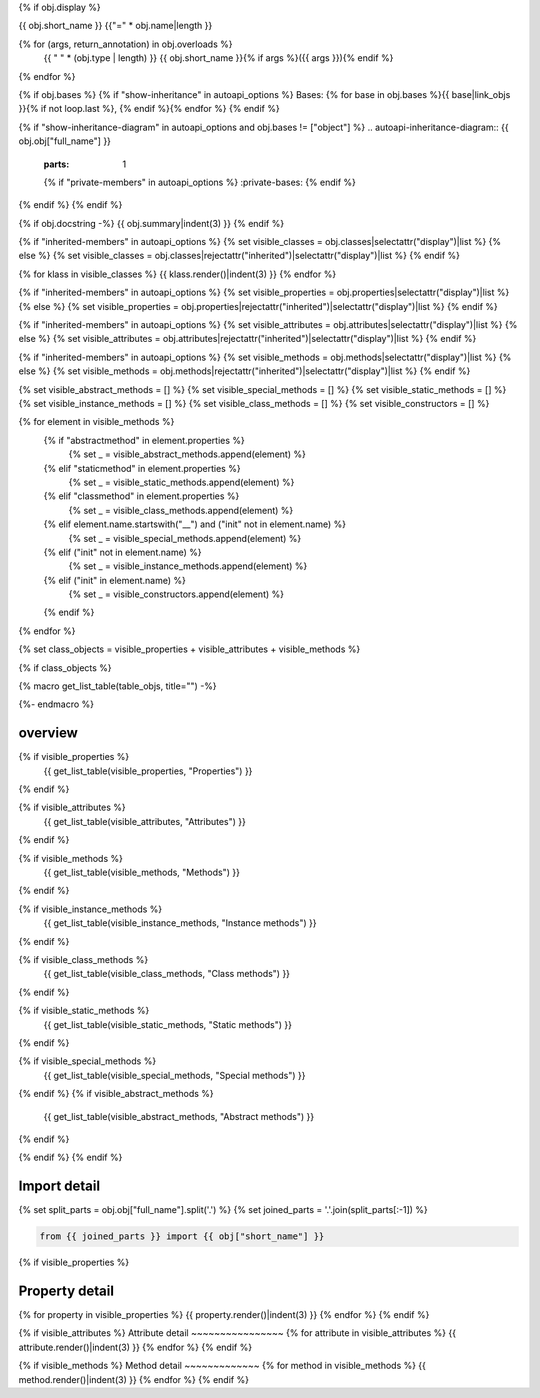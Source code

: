 {% if obj.display %}

{{ obj.short_name }}
{{"=" * obj.name|length }}

.. py:{{ obj["type"] }}:: {{ obj["short_name"] }}{% if obj["args"] %}({{ obj["args"] }}){% endif %}

   :canonical: {{ obj["obj"]["full_name"] }}


{% for (args, return_annotation) in obj.overloads %}
    {{ " " * (obj.type | length) }}   {{ obj.short_name }}{% if args %}({{ args }}){% endif %}
{% endfor %}


{% if obj.bases %}
{% if "show-inheritance" in autoapi_options %}
Bases: {% for base in obj.bases %}{{ base|link_objs }}{% if not loop.last %}, {% endif %}{% endfor %}
{% endif %}

{% if "show-inheritance-diagram" in autoapi_options and obj.bases != ["object"] %}
.. autoapi-inheritance-diagram:: {{ obj.obj["full_name"] }}
   :parts: 1
   {% if "private-members" in autoapi_options %}
   :private-bases:
   {% endif %}

{% endif %}
{% endif %}

{% if obj.docstring -%}
{{ obj.summary|indent(3) }}
{% endif %}

{% if "inherited-members" in autoapi_options %}
{% set visible_classes = obj.classes|selectattr("display")|list %}
{% else %}
{% set visible_classes = obj.classes|rejectattr("inherited")|selectattr("display")|list %}
{% endif %}

{% for klass in visible_classes %}
{{ klass.render()|indent(3) }}
{% endfor %}

{% if "inherited-members" in autoapi_options %}
{% set visible_properties = obj.properties|selectattr("display")|list %}
{% else %}
{% set visible_properties = obj.properties|rejectattr("inherited")|selectattr("display")|list %}
{% endif %}

{% if "inherited-members" in autoapi_options %}
{% set visible_attributes = obj.attributes|selectattr("display")|list %}
{% else %}
{% set visible_attributes = obj.attributes|rejectattr("inherited")|selectattr("display")|list %}
{% endif %}

{% if "inherited-members" in autoapi_options %}
{% set visible_methods = obj.methods|selectattr("display")|list %}
{% else %}
{% set visible_methods = obj.methods|rejectattr("inherited")|selectattr("display")|list %}
{% endif %}

{% set visible_abstract_methods = [] %}
{% set visible_special_methods = [] %}
{% set visible_static_methods = [] %}
{% set visible_instance_methods = [] %}
{% set visible_class_methods = [] %}
{% set visible_constructors = [] %}

{% for element in visible_methods %}
    {% if "abstractmethod" in element.properties %}
        {% set _ = visible_abstract_methods.append(element) %}
    {% elif "staticmethod" in element.properties %}
        {% set _ = visible_static_methods.append(element) %}
    {% elif "classmethod" in element.properties %}
        {% set _ = visible_class_methods.append(element) %}
    {% elif element.name.startswith("__") and ("init" not in element.name) %}
        {% set _ = visible_special_methods.append(element) %}
    {% elif ("init" not in element.name) %}
        {% set _ = visible_instance_methods.append(element) %}
    {% elif ("init" in element.name) %}
        {% set _ = visible_constructors.append(element) %}
    {% endif %}
{% endfor %}


{% set class_objects = visible_properties + visible_attributes + visible_methods %}

{% if class_objects %}

{% macro get_list_table(table_objs, title="") -%}
    .. tab-item:: {{ title }}

        .. list-table::
          :header-rows: 0
          :widths: auto

          {% for table_obj in table_objs %}
          * - :py:attr:`~{{ table_obj.name }}`
            - {{ table_obj.summary }}
          {% endfor %}
{%- endmacro %}

overview
~~~~~~~~
.. py:currentmodule:: {{ obj.short_name }}
.. tab-set::

{% if visible_properties %}
    {{ get_list_table(visible_properties, "Properties") }}
{% endif %}

{% if visible_attributes %}
    {{ get_list_table(visible_attributes, "Attributes") }}      
{% endif %}

{% if visible_methods %}
    {{ get_list_table(visible_methods, "Methods") }}
{% endif %}

{% if visible_instance_methods %}
    {{ get_list_table(visible_instance_methods, "Instance methods") }}
{% endif %}

{% if visible_class_methods %}
    {{ get_list_table(visible_class_methods, "Class methods") }}
{% endif %}

{% if visible_static_methods %}
    {{ get_list_table(visible_static_methods, "Static methods") }}
{% endif %}

{% if visible_special_methods %}
    {{ get_list_table(visible_special_methods, "Special methods") }}
{% endif %}
{% if visible_abstract_methods %}
    {{ get_list_table(visible_abstract_methods, "Abstract methods") }}
{% endif %}

{% endif %}
{% endif %}

Import detail
~~~~~~~~~~~~~~
{% set split_parts = obj.obj["full_name"].split('.') %}
{% set joined_parts = '.'.join(split_parts[:-1]) %}

.. code-block:: python

    from {{ joined_parts }} import {{ obj["short_name"] }}

{% if visible_properties  %}

Property detail
~~~~~~~~~~~~~~~
{% for property in visible_properties %}
{{ property.render()|indent(3) }}
{% endfor %}
{% endif %}


{% if visible_attributes  %}
Attribute detail
~~~~~~~~~~~~~~~~
{% for attribute in visible_attributes %}
{{ attribute.render()|indent(3) }}
{% endfor %}
{% endif %}

{% if visible_methods  %}
Method detail
~~~~~~~~~~~~~
{% for method in visible_methods %}
{{ method.render()|indent(3) }}
{% endfor %}
{% endif %}
